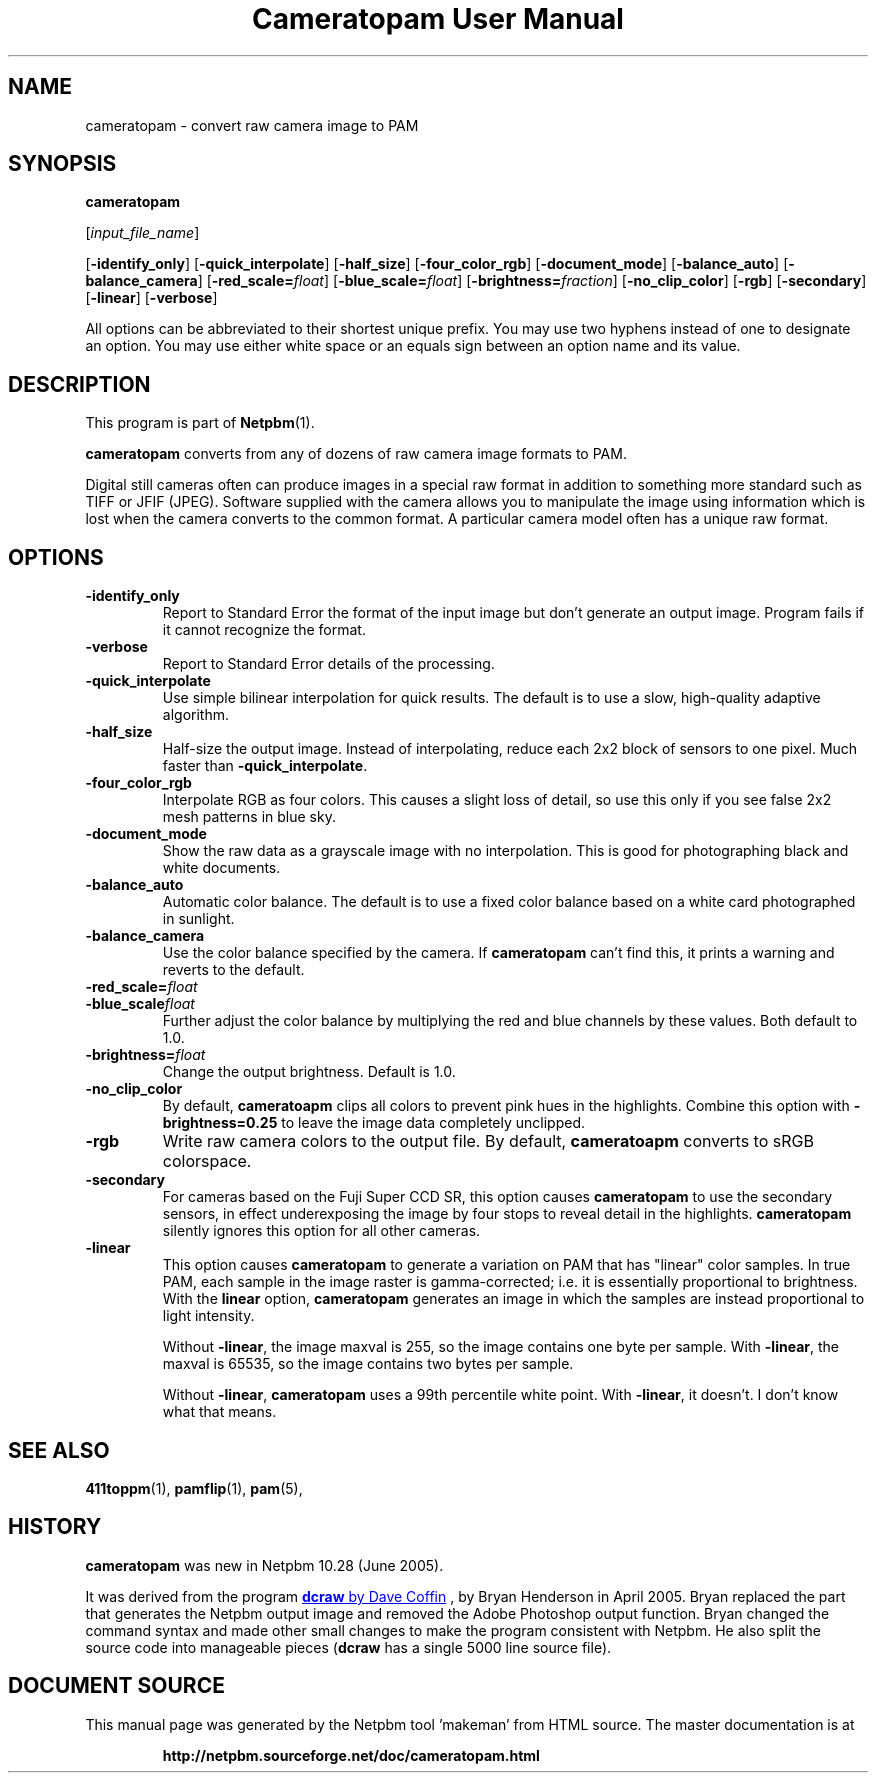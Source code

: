 \
.\" This man page was generated by the Netpbm tool 'makeman' from HTML source.
.\" Do not hand-hack it!  If you have bug fixes or improvements, please find
.\" the corresponding HTML page on the Netpbm website, generate a patch
.\" against that, and send it to the Netpbm maintainer.
.TH "Cameratopam User Manual" 0 "12 April 2005" "netpbm documentation"

.SH NAME

cameratopam - convert raw camera image to PAM

.UN synopsis
.SH SYNOPSIS

\fBcameratopam\fP

[\fIinput_file_name\fP]

[\fB-identify_only\fP]
[\fB-quick_interpolate\fP]
[\fB-half_size\fP]
[\fB-four_color_rgb\fP]
[\fB-document_mode\fP]
[\fB-balance_auto\fP]
[\fB-balance_camera\fP]
[\fB-red_scale=\fP\fIfloat\fP]
[\fB-blue_scale=\fP\fIfloat\fP]
[\fB-brightness=\fP\fIfraction\fP]
[\fB-no_clip_color\fP]
[\fB-rgb\fP]
[\fB-secondary\fP]
[\fB-linear\fP]
[\fB-verbose\fP]
.PP
All options can be abbreviated to their shortest unique prefix.  You
may use two hyphens instead of one to designate an option.  You may
use either white space or an equals sign between an option name and
its value.

.UN description
.SH DESCRIPTION
.PP
This program is part of
.BR "Netpbm" (1)\c
\&.
.PP
\fBcameratopam\fP converts from any of dozens of raw camera image
formats to PAM.  
.PP
Digital still cameras often can produce images in a special raw
format in addition to something more standard such as TIFF or JFIF
(JPEG).  Software supplied with the camera allows you to manipulate
the image using information which is lost when the camera converts to
the common format.  A particular camera model often has a unique raw
format.



.UN options
.SH OPTIONS


.TP
\fB-identify_only\fP
Report to Standard Error the format of the input image but don't
generate an output image.  Program fails if it cannot recognize the
format.

.TP
\fB-verbose\fP
Report to Standard Error details of the processing.

.TP
\fB-quick_interpolate\fP
Use simple bilinear interpolation for quick results.  The default
is to use a slow, high-quality adaptive algorithm.

.TP
\fB-half_size\fP
Half-size the output image.  Instead of interpolating, reduce
each 2x2 block of sensors to one pixel.  Much faster than
\fB-quick_interpolate\fP.

.TP
\fB-four_color_rgb\fP
Interpolate RGB as four colors.  This causes a slight loss of
detail, so use this only if you see false 2x2 mesh patterns in blue
sky.

.TP
\fB-document_mode\fP
Show the raw data as a grayscale image with no interpolation.
This is good for photographing black and white documents.

.TP
\fB-balance_auto\fP
Automatic color balance.  The default is to use a fixed
color balance based on a white card photographed in sunlight.

.TP
\fB-balance_camera\fP
Use the color balance specified by the camera.  If
\fBcameratopam\fP can't find this, it prints a warning and reverts to
the default.

.TP
\fB-red_scale=\fP\fIfloat\fP
.TP
\fB-blue_scale\fP\fIfloat\fP
Further adjust the color balance by multiplying the red and blue
channels by these values.  Both default to 1.0.

.TP
\fB-brightness=\fP\fIfloat\fP
Change the output brightness.  Default is 1.0.

.TP
\fB-no_clip_color\fP
By default, \fBcameratoapm\fP clips all colors to prevent pink
hues in the highlights.  Combine this option with
\fB-brightness=0.25\fP to leave the image data completely unclipped.

.TP
\fB-rgb\fP
Write raw camera colors to the output file.  By default,
\fBcameratoapm\fP converts to sRGB colorspace.

.TP
\fB-secondary\fP
For cameras based on the Fuji Super CCD SR, this option causes
\fBcameratopam\fP to use the secondary sensors, in effect
underexposing the image by four stops to reveal detail in the
highlights.  \fBcameratopam\fP silently ignores this option for all
other cameras.

.TP
\fB-linear\fP
This option causes \fBcameratopam\fP to generate a variation on
PAM that has "linear" color samples.  In true PAM, each
sample in the image raster is gamma-corrected; i.e. it is essentially
proportional to brightness.  With the \fBlinear\fP option,
\fBcameratopam\fP generates an image in which the samples are instead
proportional to light intensity.
.sp
Without \fB-linear\fP, the image maxval is 255, so the image
contains one byte per sample.  With \fB-linear\fP, the maxval is
65535, so the image contains two bytes per sample.
.sp
Without \fB-linear\fP, \fBcameratopam\fP uses a 99th percentile
white point.  With \fB-linear\fP, it doesn't.  I don't know what that
means.




.UN seealso
.SH SEE ALSO
.BR "411toppm" (1)\c
\&, 
.BR "pamflip" (1)\c
\&, 
.BR "pam" (5)\c
\&,

.UN history
.SH HISTORY
.PP
\fBcameratopam\fP was new in Netpbm 10.28 (June 2005).
.PP
It was derived from the program 
.UR http://www.cybercom.net/~dcoffin/dcraw/
\fBdcraw\fP by Dave Coffin
.UE
\&, by Bryan Henderson in April 2005.  Bryan replaced the part
that generates the Netpbm output image and removed the Adobe Photoshop
output function.  Bryan changed the command syntax and made other
small changes to make the program consistent with Netpbm.  He also
split the source code into manageable pieces (\fBdcraw\fP has a
single 5000 line source file).
.SH DOCUMENT SOURCE
This manual page was generated by the Netpbm tool 'makeman' from HTML
source.  The master documentation is at
.IP
.B http://netpbm.sourceforge.net/doc/cameratopam.html
.PP